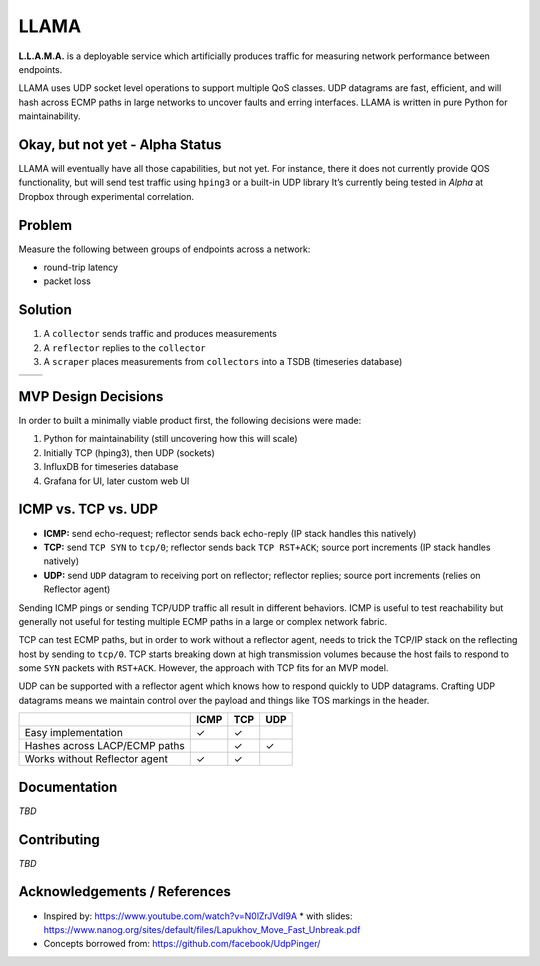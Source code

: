 =====
LLAMA
=====

|travis-ci-status| |pypi-llama|

.. figure:: ./docs/llama-logo.png
   :alt: llama-logo

**L.L.A.M.A.** is a deployable service which artificially produces traffic
for measuring network performance between endpoints.

LLAMA uses UDP socket level operations to support multiple QoS classes.
UDP datagrams are fast, efficient, and will hash across ECMP paths in
large networks to uncover faults and erring interfaces. LLAMA is written
in pure Python for maintainability.

Okay, but not yet - Alpha Status
--------------------------------
LLAMA will eventually have all those capabilities, but not yet. For
instance, there it does not currently provide QOS functionality,
but will send test traffic using ``hping3`` or a built-in UDP library
It’s currently being tested in *Alpha* at Dropbox through experimental
correlation.

Problem
-------

Measure the following between groups of endpoints across a network:

* round-trip latency
* packet loss

Solution
--------

1. A ``collector`` sends traffic and produces measurements
2. A ``reflector`` replies to the ``collector``
3. A ``scraper`` places measurements from ``collectors`` into a TSDB
   (timeseries database)

+-------------+------------+
| |collector| | |overview| |
+-------------+------------+

MVP Design Decisions
--------------------

In order to built a minimally viable product first, the following
decisions were made:

1. Python for maintainability (still uncovering how this will scale)
2. Initially TCP (hping3), then UDP (sockets)
3. InfluxDB for timeseries database
4. Grafana for UI, later custom web UI

ICMP vs. TCP vs. UDP
--------------------

-  **ICMP:** send echo-request; reflector sends back echo-reply (IP
   stack handles this natively)
-  **TCP:** send ``TCP SYN`` to ``tcp/0``; reflector sends back
   ``TCP RST+ACK``; source port increments (IP stack handles natively)
-  **UDP:** send ``UDP`` datagram to receiving port on reflector;
   reflector replies; source port increments (relies on Reflector agent)

Sending ICMP pings or sending TCP/UDP traffic all result in different
behaviors. ICMP is useful to test reachability but generally not useful
for testing multiple ECMP paths in a large or complex network fabric.

TCP can test ECMP paths, but in order to work without a reflector agent,
needs to trick the TCP/IP stack on the reflecting host by sending to
``tcp/0``. TCP starts breaking down at high transmission volumes because
the host fails to respond to some ``SYN`` packets with ``RST+ACK``.
However, the approach with TCP fits for an MVP model.

UDP can be supported with a reflector agent which knows how to respond
quickly to UDP datagrams. Crafting UDP datagrams means we maintain
control over the payload and things like TOS markings in the header.

+---------------------------------+--------+---------+-------+
|                                 | ICMP   | TCP     | UDP   |
+=================================+========+=========+=======+
| Easy implementation             | ✓      | ✓       |       |
+---------------------------------+--------+---------+-------+
| Hashes across LACP/ECMP paths   |        | ✓       | ✓     |
+---------------------------------+--------+---------+-------+
| Works without Reflector agent   | ✓      | ✓       |       |
+---------------------------------+--------+---------+-------+

Documentation
-------------
*TBD*

Contributing
------------
*TBD*

Acknowledgements / References
-----------------------------
* Inspired by: https://www.youtube.com/watch?v=N0lZrJVdI9A
  * with slides: https://www.nanog.org/sites/default/files/Lapukhov_Move_Fast_Unbreak.pdf
* Concepts borrowed from: https://github.com/facebook/UdpPinger/

.. |travis-ci-status| image:: https://travis-ci.org/dropbox/llama.svg?branch=master
   :target: https://travis-ci.org/dropbox/llama
.. |pypi-llama| image:: https://img.shields.io/pypi/v/llama.svg?style=flat
   :target: https://pypi.python.org/pypi/llama
.. |collector| image:: ./docs/collector-sm.png
   :target: ./docs/collector.png
.. |overview| image:: ./docs/overview-sm.png
   :target: ./docs/overview.png
